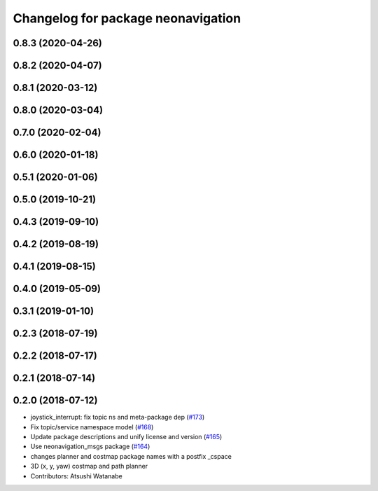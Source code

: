 ^^^^^^^^^^^^^^^^^^^^^^^^^^^^^^^^^^^
Changelog for package neonavigation
^^^^^^^^^^^^^^^^^^^^^^^^^^^^^^^^^^^

0.8.3 (2020-04-26)
------------------

0.8.2 (2020-04-07)
------------------

0.8.1 (2020-03-12)
------------------

0.8.0 (2020-03-04)
------------------

0.7.0 (2020-02-04)
------------------

0.6.0 (2020-01-18)
------------------

0.5.1 (2020-01-06)
------------------

0.5.0 (2019-10-21)
------------------

0.4.3 (2019-09-10)
------------------

0.4.2 (2019-08-19)
------------------

0.4.1 (2019-08-15)
------------------

0.4.0 (2019-05-09)
------------------

0.3.1 (2019-01-10)
------------------

0.2.3 (2018-07-19)
------------------

0.2.2 (2018-07-17)
------------------

0.2.1 (2018-07-14)
------------------

0.2.0 (2018-07-12)
------------------
* joystick_interrupt: fix topic ns and meta-package dep (`#173 <https://github.com/at-wat/neonavigation/issues/173>`_)
* Fix topic/service namespace model (`#168 <https://github.com/at-wat/neonavigation/issues/168>`_)
* Update package descriptions and unify license and version (`#165 <https://github.com/at-wat/neonavigation/issues/165>`_)
* Use neonavigation_msgs package (`#164 <https://github.com/at-wat/neonavigation/issues/164>`_)
* changes planner and costmap package names with a postfix _cspace
* 3D (x, y, yaw) costmap and path planner
* Contributors: Atsushi Watanabe
